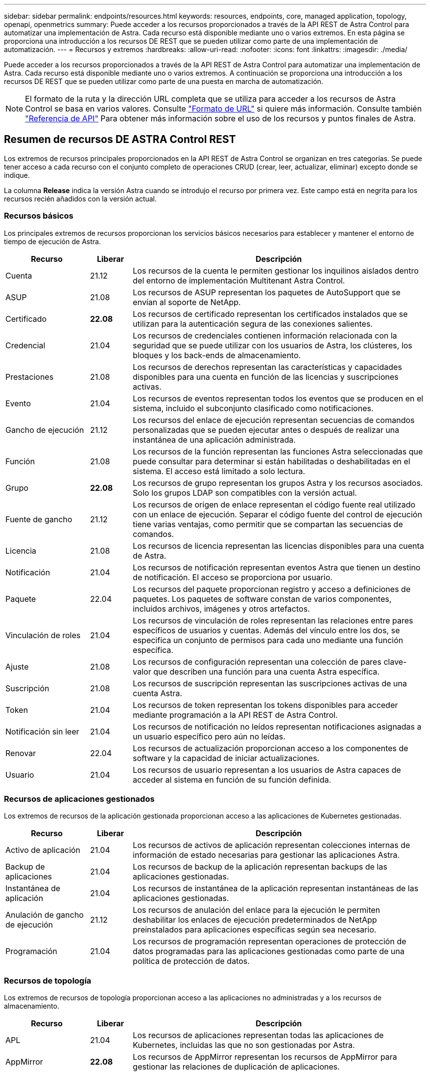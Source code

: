 ---
sidebar: sidebar 
permalink: endpoints/resources.html 
keywords: resources, endpoints, core, managed application, topology, openapi, openmetrics 
summary: Puede acceder a los recursos proporcionados a través de la API REST de Astra Control para automatizar una implementación de Astra. Cada recurso está disponible mediante uno o varios extremos. En esta página se proporciona una introducción a los recursos DE REST que se pueden utilizar como parte de una implementación de automatización. 
---
= Recursos y extremos
:hardbreaks:
:allow-uri-read: 
:nofooter: 
:icons: font
:linkattrs: 
:imagesdir: ./media/


[role="lead"]
Puede acceder a los recursos proporcionados a través de la API REST de Astra Control para automatizar una implementación de Astra. Cada recurso está disponible mediante uno o varios extremos. A continuación se proporciona una introducción a los recursos DE REST que se pueden utilizar como parte de una puesta en marcha de automatización.


NOTE: El formato de la ruta y la dirección URL completa que se utiliza para acceder a los recursos de Astra Control se basa en varios valores. Consulte link:../rest-core/url_format.html["Formato de URL"] si quiere más información. Consulte también link:../reference/api_reference.html["Referencia de API"] Para obtener más información sobre el uso de los recursos y puntos finales de Astra.



== Resumen de recursos DE ASTRA Control REST

Los extremos de recursos principales proporcionados en la API REST de Astra Control se organizan en tres categorías. Se puede tener acceso a cada recurso con el conjunto completo de operaciones CRUD (crear, leer, actualizar, eliminar) excepto donde se indique.

La columna *Release* indica la versión Astra cuando se introdujo el recurso por primera vez. Este campo está en negrita para los recursos recién añadidos con la versión actual.



=== Recursos básicos

Los principales extremos de recursos proporcionan los servicios básicos necesarios para establecer y mantener el entorno de tiempo de ejecución de Astra.

[cols="20,10,70"]
|===
| Recurso | Liberar | Descripción 


| Cuenta | 21.12 | Los recursos de la cuenta le permiten gestionar los inquilinos aislados dentro del entorno de implementación Multitenant Astra Control. 


| ASUP | 21.08 | Los recursos de ASUP representan los paquetes de AutoSupport que se envían al soporte de NetApp. 


| Certificado | *22.08* | Los recursos de certificado representan los certificados instalados que se utilizan para la autenticación segura de las conexiones salientes. 


| Credencial | 21.04 | Los recursos de credenciales contienen información relacionada con la seguridad que se puede utilizar con los usuarios de Astra, los clústeres, los bloques y los back-ends de almacenamiento. 


| Prestaciones | 21.08 | Los recursos de derechos representan las características y capacidades disponibles para una cuenta en función de las licencias y suscripciones activas. 


| Evento | 21.04 | Los recursos de eventos representan todos los eventos que se producen en el sistema, incluido el subconjunto clasificado como notificaciones. 


| Gancho de ejecución | 21.12 | Los recursos del enlace de ejecución representan secuencias de comandos personalizadas que se pueden ejecutar antes o después de realizar una instantánea de una aplicación administrada. 


| Función | 21.08 | Los recursos de la función representan las funciones Astra seleccionadas que puede consultar para determinar si están habilitadas o deshabilitadas en el sistema. El acceso está limitado a solo lectura. 


| Grupo | *22.08* | Los recursos de grupo representan los grupos Astra y los recursos asociados. Solo los grupos LDAP son compatibles con la versión actual. 


| Fuente de gancho | 21.12 | Los recursos de origen de enlace representan el código fuente real utilizado con un enlace de ejecución. Separar el código fuente del control de ejecución tiene varias ventajas, como permitir que se compartan las secuencias de comandos. 


| Licencia | 21.08 | Los recursos de licencia representan las licencias disponibles para una cuenta de Astra. 


| Notificación | 21.04 | Los recursos de notificación representan eventos Astra que tienen un destino de notificación. El acceso se proporciona por usuario. 


| Paquete | 22.04 | Los recursos del paquete proporcionan registro y acceso a definiciones de paquetes. Los paquetes de software constan de varios componentes, incluidos archivos, imágenes y otros artefactos. 


| Vinculación de roles | 21.04 | Los recursos de vinculación de roles representan las relaciones entre pares específicos de usuarios y cuentas. Además del vínculo entre los dos, se especifica un conjunto de permisos para cada uno mediante una función específica. 


| Ajuste | 21.08 | Los recursos de configuración representan una colección de pares clave-valor que describen una función para una cuenta Astra específica. 


| Suscripción | 21.08 | Los recursos de suscripción representan las suscripciones activas de una cuenta Astra. 


| Token | 21.04 | Los recursos de token representan los tokens disponibles para acceder mediante programación a la API REST de Astra Control. 


| Notificación sin leer | 21.04 | Los recursos de notificación no leídos representan notificaciones asignadas a un usuario específico pero aún no leídas. 


| Renovar | 22.04 | Los recursos de actualización proporcionan acceso a los componentes de software y la capacidad de iniciar actualizaciones. 


| Usuario | 21.04 | Los recursos de usuario representan a los usuarios de Astra capaces de acceder al sistema en función de su función definida. 
|===


=== Recursos de aplicaciones gestionados

Los extremos de recursos de la aplicación gestionada proporcionan acceso a las aplicaciones de Kubernetes gestionadas.

[cols="20,10,70"]
|===
| Recurso | Liberar | Descripción 


| Activo de aplicación | 21.04 | Los recursos de activos de aplicación representan colecciones internas de información de estado necesarias para gestionar las aplicaciones Astra. 


| Backup de aplicaciones | 21.04 | Los recursos de backup de la aplicación representan backups de las aplicaciones gestionadas. 


| Instantánea de aplicación | 21.04 | Los recursos de instantánea de la aplicación representan instantáneas de las aplicaciones gestionadas. 


| Anulación de gancho de ejecución | 21.12 | Los recursos de anulación del enlace para la ejecución le permiten deshabilitar los enlaces de ejecución predeterminados de NetApp preinstalados para aplicaciones específicas según sea necesario. 


| Programación | 21.04 | Los recursos de programación representan operaciones de protección de datos programadas para las aplicaciones gestionadas como parte de una política de protección de datos. 
|===


=== Recursos de topología

Los extremos de recursos de topología proporcionan acceso a las aplicaciones no administradas y a los recursos de almacenamiento.

[cols="20,10,70"]
|===
| Recurso | Liberar | Descripción 


| APL | 21.04 | Los recursos de aplicaciones representan todas las aplicaciones de Kubernetes, incluidas las que no son gestionadas por Astra. 


| AppMirror | *22.08* | Los recursos de AppMirror representan los recursos de AppMirror para gestionar las relaciones de duplicación de aplicaciones. 


| Cucharón | 21.08 | Los recursos de bucket representan los bloques cloud de S3 que se utilizan para almacenar backups de las aplicaciones que gestiona Astra. 


| Cloud | 21.08 | Los recursos cloud representan las nubes a las que los clientes de Astra pueden conectarse con el fin de gestionar clústeres y aplicaciones. 


| Clúster | 21.08 | Los recursos del clúster representan los clústeres de Kubernetes que no gestiona Kubernetes. 


| Nodo del clúster | 21.12 | Los recursos del nodo de clúster proporcionan una resolución adicional al permitirle acceder a cada nodo dentro de un clúster Kubernetes. 


| Clúster gestionado | 21.08 | Los recursos de clúster gestionados representan los clústeres de Kubernetes que gestiona actualmente Kubernetes. 


| Gestión del back-end de almacenamiento | 21.12 | Los recursos de back-end de almacenamiento gestionados le permiten acceder a representaciones abstraídas de los proveedores de almacenamiento del entorno de administración. Estos back-ends de almacenamiento pueden ser utilizados por los clústeres y las aplicaciones gestionados. 


| Espacio de nombres | 21.12 | Los recursos de espacio de nombres ofrecen acceso a los espacios de nombres que se usan en un clúster de Kubernetes. 


| Back-end de almacenamiento | 21.08 | Los recursos de back-end de almacenamiento representan proveedores de servicios de almacenamiento que pueden utilizar los clústeres y aplicaciones gestionados de Astra. 


| Clase de almacenamiento | 21.08 | Los recursos de la clase de almacenamiento representan diferentes clases o tipos de almacenamiento detectados y disponibles para un clúster gestionado específico. 


| Volumen | 21.04 | Los recursos de volúmenes representan los volúmenes de almacenamiento de Kubernetes asociados con las aplicaciones gestionadas. 
|===


== Recursos adicionales y extremos

Existen varios recursos y puntos finales adicionales que puede utilizar para dar soporte a una implementación de Astra.


NOTE: Estos recursos y extremos no se incluyen actualmente con la documentación de referencia de la API REST de Astra Control.

Openapi:: Los extremos de OpenAPI proporcionan acceso al documento JSON de OpenAPI actual y a otros recursos relacionados.
OpenMetrics:: Los extremos OpenMetrics proporcionan acceso a las métricas de la cuenta mediante el recurso OpenMetrics. Existe soporte para el modelo de puesta en marcha de Astra Control Center.

